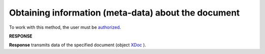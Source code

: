 #######################################################################################################
**Obtaining information (meta-data) about the document**
#######################################################################################################

To work with this method, the user must be `authorized <https://wiki.edin.ua/en/latest/integration_2_0/APIv2/Methods/Authorization.html>`__.

.. csv-table:: 
  :file: GetDocument.csv
  :widths:  10, 41
  :stub-columns: 0

**RESPONSE**

**Response** transmits data of the specified document (object `XDoc <https://wiki.edin.ua/en/latest/integration_2_0/APIv2/Methods/EveryBody/XDocPage.html>`__ ).
